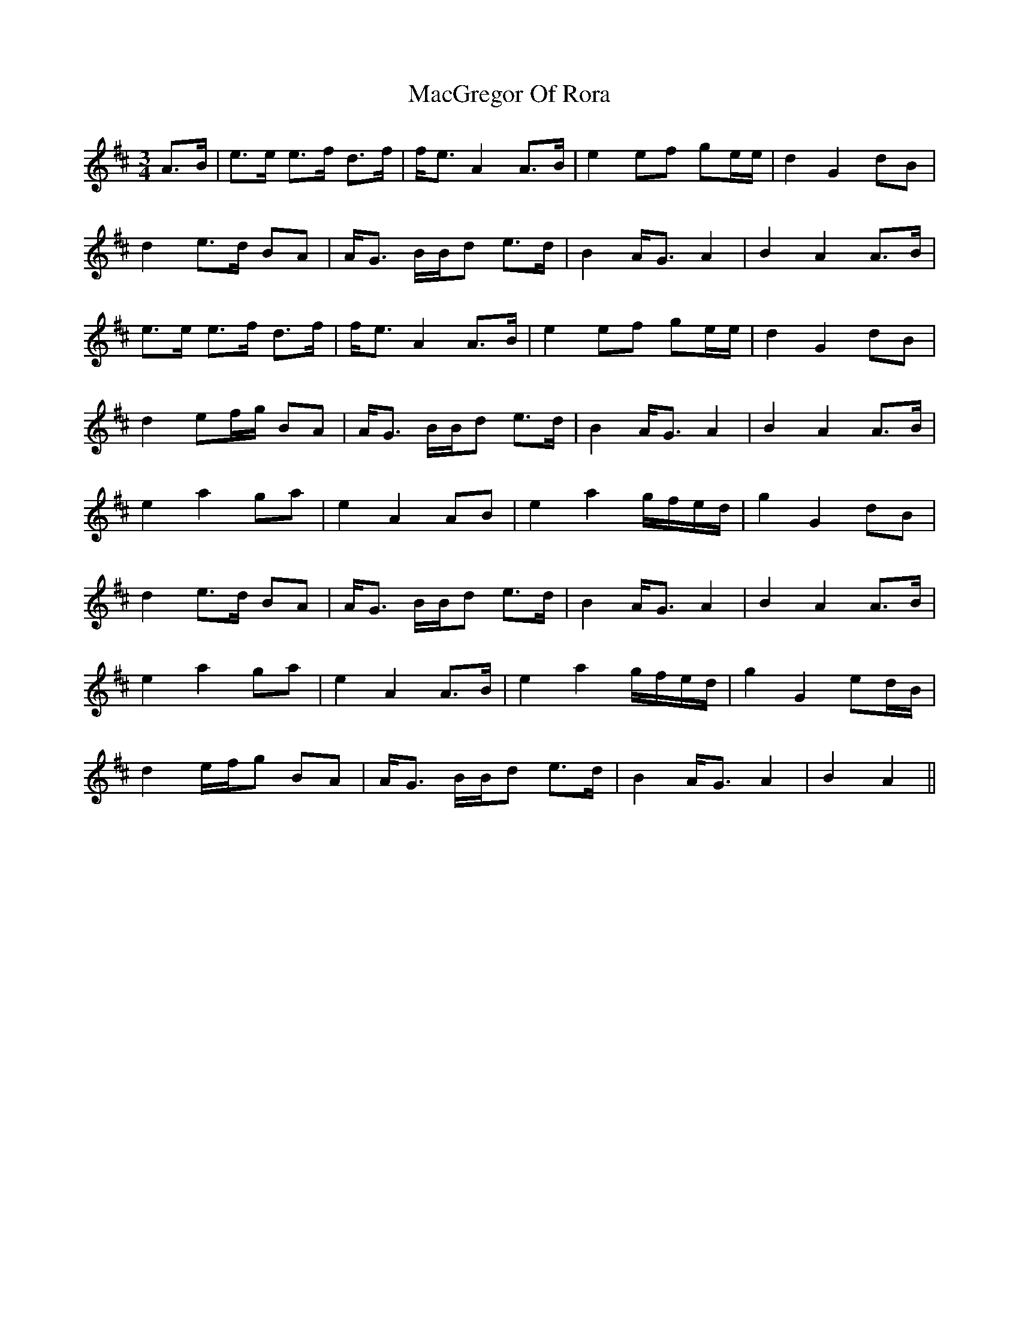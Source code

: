 X: 24659
T: MacGregor Of Rora
R: waltz
M: 3/4
K: Amixolydian
A>B|e>e e>f d>f|f<e A2 A>B|e2 ef ge/e/|d2 G2 dB|
d2 e>d BA|A<G B/B/d e>d|B2 A<G A2|B2 A2 A>B|
e>e e>f d>f|f<e A2 A>B|e2 ef ge/e/|d2 G2 dB|
d2 ef/g/ BA|A<G B/B/d e>d|B2 A<G A2|B2 A2 A>B|
e2 a2 ga|e2 A2 AB|e2 a2 g/f/e/d/|g2 G2 dB|
d2 e>d BA|A<G B/B/d e>d|B2 A<G A2|B2 A2 A>B|
e2 a2 ga|e2 A2 A>B|e2 a2 g/f/e/d/|g2 G2 ed/B/|
d2 e/f/g BA|A<G B/B/d e>d|B2 A<G A2|B2 A2||

